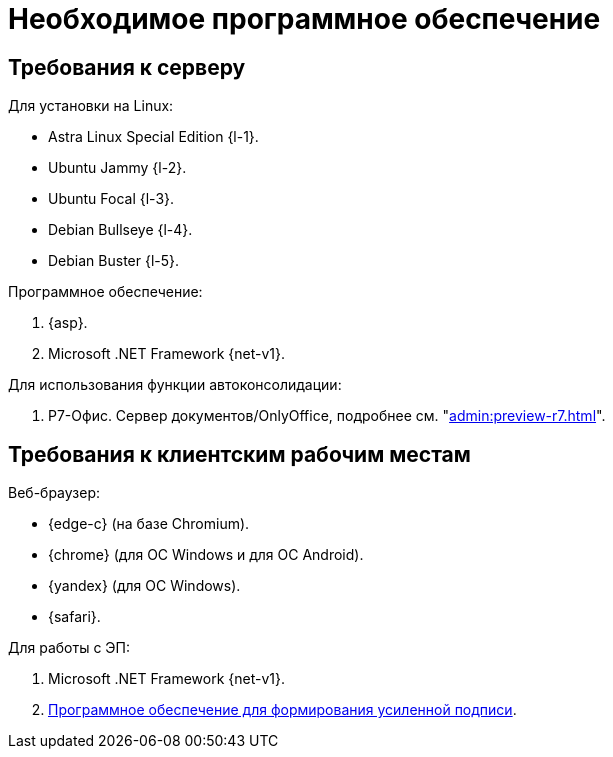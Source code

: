= Необходимое программное обеспечение

== Требования к серверу

[#linux]
.Для установки на Linux:
* Astra Linux Special Edition {l-1}.
* Ubuntu Jammy {l-2}.
* Ubuntu Focal {l-3}.
* Debian Bullseye {l-4}.
* Debian Buster {l-5}.

// [#windows]
// .Для установки на Windows:
// * Microsoft Windows Server {serv-1}.
// * Microsoft Windows Server {serv-2}.
// * Microsoft Windows Server {serv-3}.
// * Microsoft Windows Server {serv-4}.

.Программное обеспечение:
// . IIS версий {iis}. Должны быть включены компоненты IISfootnote:[Устанавливаются с помощью menu:Диспетчера серверов[Роли и компоненты].]: ASP.NET, HTTP Redirect, Application Initialization.
. {asp}.
. Microsoft .NET Framework {net-v1}.

[#autoconsoliadtion]
.Для использования функции автоконсолидации:
. Р7-Офис. Сервер документов/OnlyOffice, подробнее см. "xref:admin:preview-r7.adoc[]".

[#browser]
== Требования к клиентским рабочим местам

.Веб-браузер:
* {edge-c} (на базе Chromium).
* {chrome} (для OC Windows и для OC Android).
* {yandex} (для ОС Windows).
* {safari}.

// [#autoconsoliadtion]
// .Для использования функции автоконсолидации:
// . Microsoft Word {word}.

// .Для работы программы _DVWebTool_:
// . Microsoft .NET Framework {net-v1}.
// . Операционная система Microsoft Windows {win}.
// . xref:requirements-signature.adoc[Программное обеспечение для формирования усиленной подписи].

.Для работы с ЭП:
. Microsoft .NET Framework {net-v1}.
// . Операционная система Microsoft Windows {win}.
. xref:requirements-signature.adoc[Программное обеспечение для формирования усиленной подписи].
